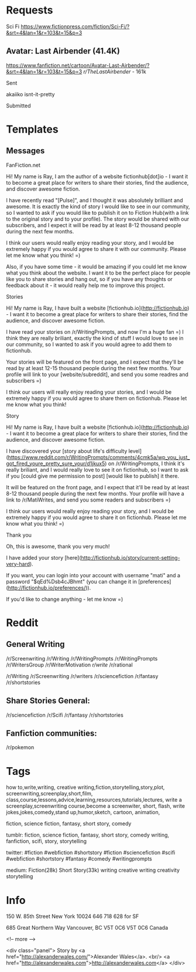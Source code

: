 * Requests
Sci Fi
https://www.fictionpress.com/fiction/Sci-Fi/?&srt=4&lan=1&r=103&t=15&p=3  


** Avatar: Last Airbender (41.4K)
https://www.fanfiction.net/cartoon/Avatar-Last-Airbender/?&srt=4&lan=1&r=103&t=15&p=3
/r/TheLastAirbender/ - 161k
**** Sent
akaiiko
isnt-it-pretty
**** Submitted

* Templates
** Messages
**** FanFiction.net
Hi! My name is Ray, I am the author of a website fictionhub[dot]io - I want it to become a great place for writers to share their stories, find the audience, and discover awesome fiction.

I have recently read "[Pulse]", and I thought it was absolutely brilliant and awesome. It is exactly the kind of story I would like to see in our community, so I wanted to ask if you would like to publish it on to Fiction Hub(with a link to the original story and to your profile). The story would be shared with our subscribers, and I expect it will be read by at least 8-12 thousand people during the next few months. 

I think our users would really enjoy reading your story, and I would be extremely happy if you would agree to share it with our community. Please let me know what you think! =)

Also, if you have some time - it would be amazing if you could let me know what you think about the website. I want it to be the perfect place for people like you to share stories and hang out, so if you have any thoughts or feedback about it - it would really help me to improve this project.


**** Stories
Hi! My name is Ray, I have built a website [fictionhub.io](http://fictionhub.io) - I want it to become a great place for writers to share their stories, find the audience, and discover awesome fiction.
     
I have read your stories on /r/WritingPrompts, and now I'm a huge fan =) I think they are really briliant, exactly the kind of stuff I would love to see in our community, so I wanted to ask if you would agree to add them to fictionhub.

Your stories will be featured on the front page, and I expect that they'll be read by at least 12-15 thousand people during the next few months. Your profile will link to your [website/subreddit], and send you some readres and subscribers =)
 
I think our users will really enjoy reading your stories, and I would be extremely happy if you would agree to share them on fictionhub. Please let me know what you think!
**** Story
Hi! My name is Ray, I have built a website [fictionhub.io](http://fictionhub.io) - I want it to become a great place for writers to share their stories, find the audience, and discover awesome fiction.
     
I have discovered your [story about life's difficulty level](https://www.reddit.com/r/WritingPrompts/comments/4cmk5a/wp_you_just_got_fired_youre_pretty_sure_your/d1jkux5) on /r/WritingPrompts, I think it's really briliant, and I would really love to see it on fictionhub, so I want to ask if you [could give me permission  to post] [would like to publish] it there.

It will be featured on the front page, and I expect that it'll be read by at least 8-12 thousand people during the next few months. Your profile  will have a link to /r/MatiWrites, and send you some readers and subscribers =)

I think our users would really enjoy reading your story, and I would be extremely happy if you would agree to share it on fictionhub. Please let me know what you think! =)

**** Thank you

Oh, this is awesome, thank you very much!

I have added your story [here](http://fictionhub.io/story/current-setting-very-hard).

If you want, you can login into your account with username "mati" and a password "$qEd%Dsb4cJBhmt" (you can change it in [preferences](http://fictionhub.io/preferences/)).


If you'd like to change anything - let me know =)

* Reddit
** General Writing  
/r/Screenwriting
/r/Writing
/r/WritingPrompts
/r/WritingPrompts
/r/WritersGroup
/r/WriterMotivation
/r/write/
/r/rational


/r/Writing
/r/Screenwriting
/r/writers
/r/sciencefiction
/r/fantasy
/r/shortstories


** Share Stories General:
/r/sciencefiction
/r/Scifi  
/r/fantasy
/r/shortstories

** Fanfiction communities:
/r/pokemon



* Tags
how to,write,writing, creative writing,fiction,storytelling,story,plot,
screenwriting,screenplay,short,film,
class,course,lessons,advice,learning,resources,tutorials,lectures,
write a screenplay,screenwriting course,become a screenwiter,
short, flash,
write jokes,jokes,comedy,stand up,humor,sketch,
cartoon, animation,

fiction, science fiction, fantasy, short story, comedy

tumblr:
fiction, science fiction, fantasy, short story, comedy
writing, fanfiction, scifi, story, storytelling

twitter:
#fiction #webfiction #shortstory
#fiction #sciencefiction #scifi #webfiction #shortstory
#fantasy #comedy
#writingprompts

medium:
Fiction(28k)
Short Story(33k)
writing creative writing creativity storytelling
* Info
150 W. 85th Street
New York
10024
646 718
628 for SF

685 Great Northern Way
Vancouver, BC V5T 0C6
V5T 0C6
Canada




 <!-- more -->
 
<div class="panel">
Story by <a href="http://alexanderwales.com/">Alexander Wales</a>. <br/>
<a href="http://alexanderwales.com">http://alexanderwales.com</a>
</div>
